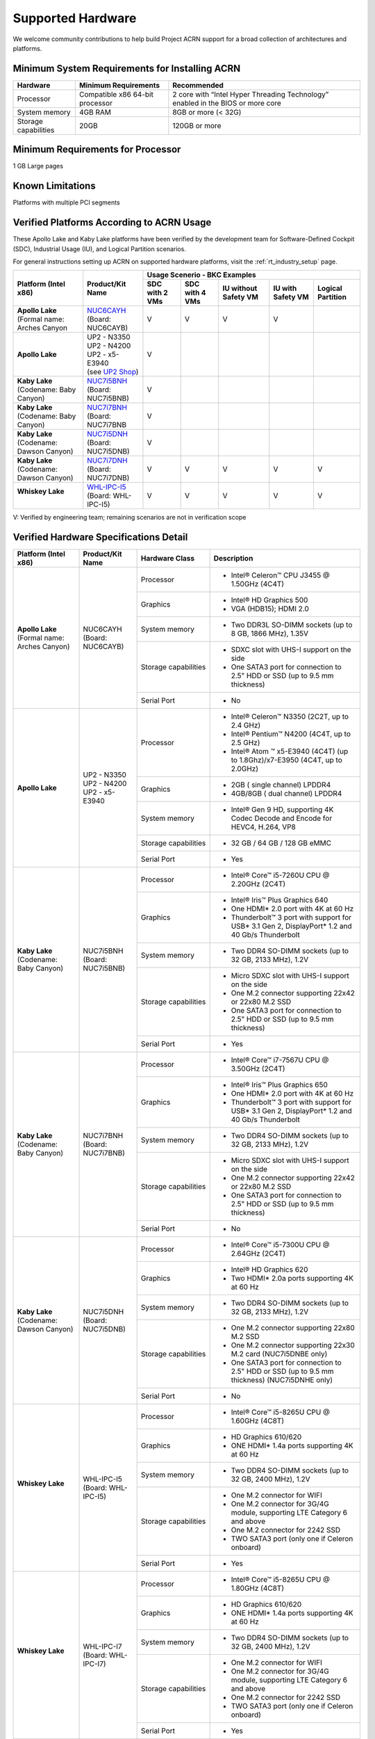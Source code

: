 .. _hardware:

Supported Hardware
##################

We welcome community contributions to help build Project ACRN support
for a broad collection of architectures and platforms.

Minimum System Requirements for Installing ACRN
***********************************************

+------------------------+-----------------------------------+---------------------------------------------------------------------------------+
| Hardware               | Minimum Requirements              | Recommended                                                                     |
+========================+===================================+=================================================================================+
| Processor              | Compatible x86 64-bit processor   | 2 core with “Intel Hyper Threading Technology” enabled in the BIOS or more core |
+------------------------+-----------------------------------+---------------------------------------------------------------------------------+
| System memory          | 4GB RAM                           | 8GB or more (< 32G)                                                             |
+------------------------+-----------------------------------+---------------------------------------------------------------------------------+
| Storage capabilities   | 20GB                              | 120GB or more                                                                   |
+------------------------+-----------------------------------+---------------------------------------------------------------------------------+

Minimum Requirements for Processor
**********************************
1 GB Large pages

Known Limitations
*****************
Platforms with multiple PCI segments

Verified Platforms According to ACRN Usage
******************************************

These Apollo Lake and Kaby Lake platforms have been verified by the
development team for Software-Defined Cockpit (SDC), Industrial Usage
(IU), and Logical Partition scenarios.

.. _NUC6CAYH:
   https://www.intel.com/content/www/us/en/products/boards-kits/nuc/kits/nuc6cayh.html

.. _NUC7i5BNH:
   https://www.intel.com/content/www/us/en/products/boards-kits/nuc/kits/NUC7i5BNH.html

.. _NUC7i7BNH:
   https://www.intel.com/content/www/us/en/products/boards-kits/nuc/kits/NUC7i7BNH.html

.. _NUC7i5DNH:
   https://ark.intel.com/content/www/us/en/ark/products/122488/intel-nuc-kit-nuc7i5dnhe.html

.. _NUC7i7DNH:
   https://ark.intel.com/content/www/us/en/ark/products/130393/intel-nuc-kit-nuc7i7dnhe.html

.. _WHL-IPC-I5:
   http://www.maxtangpc.com/industrialmotherboards/142.html#parameters

.. _UP2 Shop:
   https://up-shop.org/home/270-up-squared.html


For general instructions setting up ACRN on supported hardware platforms, visit the :ref:`rt_industry_setup` page.


+--------------------------------+-------------------------+-----------+-----------+-------------+------------+------------+
|   Platform (Intel x86)         |   Product/Kit Name      |               Usage Scenerio - BKC Examples                   |
|                                |                         +-----------+-----------+-------------+------------+------------+
|                                |                         | SDC with  | SDC with  | IU without  | IU with    | Logical    |
|                                |                         | 2 VMs     | 4 VMs     | Safety VM   | Safety VM  | Partition  |
|                                |                         |           |           |             |            |            |
+================================+=========================+===========+===========+=============+============+============+
| | **Apollo Lake**              | | `NUC6CAYH`_           | V         | V         | V           | V          |            |
| | (Formal name: Arches Canyon  | | (Board: NUC6CAYB)     |           |           |             |            |            |
|                                |                         |           |           |             |            |            |
+--------------------------------+-------------------------+-----------+-----------+-------------+------------+------------+
| **Apollo Lake**                | | UP2 - N3350           | V         |           |             |            |            |
|                                | | UP2 - N4200           |           |           |             |            |            |
|                                | | UP2 - x5-E3940        |           |           |             |            |            |
|                                | | (see `UP2 Shop`_)     |           |           |             |            |            |
|                                |                         |           |           |             |            |            |
+--------------------------------+-------------------------+-----------+-----------+-------------+------------+------------+
| | **Kaby Lake**                | | `NUC7i5BNH`_          | V         |           |             |            |            |
| | (Codename: Baby Canyon)      | | (Board: NUC7i5BNB)    |           |           |             |            |            |
+--------------------------------+-------------------------+-----------+-----------+-------------+------------+------------+
| | **Kaby Lake**                | | `NUC7i7BNH`_          | V         |           |             |            |            |
| | (Codename: Baby Canyon)      | | (Board: NUC7i7BNB     |           |           |             |            |            |
+--------------------------------+-------------------------+-----------+-----------+-------------+------------+------------+
| | **Kaby Lake**                | | `NUC7i5DNH`_          | V         |           |             |            |            |
| | (Codename: Dawson Canyon)    | | (Board: NUC7i5DNB)    |           |           |             |            |            |
+--------------------------------+-------------------------+-----------+-----------+-------------+------------+------------+
| | **Kaby Lake**                | | `NUC7i7DNH`_          | V         | V         | V           | V          | V          |
| | (Codename: Dawson Canyon)    | | (Board: NUC7i7DNB)    |           |           |             |            |            |
+--------------------------------+-------------------------+-----------+-----------+-------------+------------+------------+
| | **Whiskey Lake**             | | `WHL-IPC-I5`_         | V         | V         | V           | V          | V          |
| |                              | | (Board: WHL-IPC-I5)   |           |           |             |            |            |
+--------------------------------+-------------------------+-----------+-----------+-------------+------------+------------+

V: Verified by engineering team; remaining scenarios are not in verification scope

Verified Hardware Specifications Detail
***************************************

+--------------------------------+------------------------+------------------------+-----------------------------------------------------------+
|   Platform (Intel x86)         |   Product/Kit Name     |   Hardware Class       |   Description                                             |
+================================+========================+========================+===========================================================+
| | **Apollo Lake**              | | NUC6CAYH             | Processor              | -  Intel® Celeron™ CPU J3455 @ 1.50GHz (4C4T)             |
| | (Formal name: Arches Canyon) | | (Board: NUC6CAYB)    |                        |                                                           |
|                                |                        +------------------------+-----------------------------------------------------------+
|                                |                        | Graphics               | -  Intel® HD Graphics 500                                 |
|                                |                        |                        | -  VGA (HDB15); HDMI 2.0                                  |
|                                |                        +------------------------+-----------------------------------------------------------+
|                                |                        | System memory          | -  Two DDR3L SO-DIMM sockets                              |
|                                |                        |                        |    (up to 8 GB, 1866 MHz), 1.35V                          |
|                                |                        +------------------------+-----------------------------------------------------------+
|                                |                        | Storage capabilities   | -  SDXC slot with UHS-I support on the side               |
|                                |                        |                        | -  One SATA3 port for connection to 2.5" HDD or SSD       |
|                                |                        |                        |    (up to 9.5 mm thickness)                               |
|                                |                        +------------------------+-----------------------------------------------------------+
|                                |                        | Serial Port            | -  No                                                     |
+--------------------------------+------------------------+------------------------+-----------------------------------------------------------+
| | **Apollo Lake**              | | UP2 - N3350          | Processor              | -  Intel® Celeron™ N3350 (2C2T, up to 2.4 GHz)            |
|                                | | UP2 - N4200          |                        | -  Intel® Pentium™ N4200 (4C4T, up to 2.5 GHz)            |
|                                | | UP2 - x5-E3940       |                        | -  Intel® Atom ™ x5-E3940 (4C4T)                          |
|                                |                        |                        |    (up to 1.8Ghz)/x7-E3950 (4C4T, up to 2.0GHz)           |
|                                |                        +------------------------+-----------------------------------------------------------+
|                                |                        | Graphics               | -  2GB ( single channel) LPDDR4                           |
|                                |                        |                        | -  4GB/8GB ( dual channel) LPDDR4                         |
|                                |                        +------------------------+-----------------------------------------------------------+
|                                |                        | System memory          | -  Intel® Gen 9 HD, supporting 4K Codec                   |
|                                |                        |                        |    Decode and Encode for HEVC4, H.264, VP8                |
|                                |                        +------------------------+-----------------------------------------------------------+
|                                |                        | Storage capabilities   | -  32 GB / 64 GB / 128 GB eMMC                            |
|                                |                        +------------------------+-----------------------------------------------------------+
|                                |                        | Serial Port            | -  Yes                                                    |
+--------------------------------+------------------------+------------------------+-----------------------------------------------------------+
| | **Kaby Lake**                | | NUC7i5BNH            | Processor              | -  Intel® Core™ i5-7260U CPU @ 2.20GHz (2C4T)             |
| | (Codename: Baby Canyon)      | | (Board: NUC7i5BNB)   |                        |                                                           |
|                                |                        +------------------------+-----------------------------------------------------------+
|                                |                        | Graphics               | -  Intel® Iris™ Plus Graphics 640                         |
|                                |                        |                        | -  One HDMI\* 2.0 port with 4K at 60 Hz                   |
|                                |                        |                        | -  Thunderbolt™ 3 port with support for USB\* 3.1         |
|                                |                        |                        |    Gen 2, DisplayPort\* 1.2 and 40 Gb/s Thunderbolt       |
|                                |                        +------------------------+-----------------------------------------------------------+
|                                |                        | System memory          | -  Two DDR4 SO-DIMM sockets (up to 32 GB, 2133 MHz), 1.2V |
|                                |                        +------------------------+-----------------------------------------------------------+
|                                |                        | Storage capabilities   | -  Micro SDXC slot with UHS-I support on the side         |
|                                |                        |                        | -  One M.2 connector supporting 22x42 or 22x80 M.2 SSD    |
|                                |                        |                        | -  One SATA3 port for connection to 2.5" HDD or SSD       |
|                                |                        |                        |    (up to 9.5 mm thickness)                               |
|                                |                        +------------------------+-----------------------------------------------------------+
|                                |                        | Serial Port            | -  Yes                                                    |
+--------------------------------+------------------------+------------------------+-----------------------------------------------------------+
| | **Kaby Lake**                | | NUC7i7BNH            | Processor              | -  Intel® Core™ i7-7567U CPU @ 3.50GHz (2C4T)             |
| | (Codename: Baby Canyon)      | | (Board: NUC7i7BNB)   |                        |                                                           |
|                                |                        +------------------------+-----------------------------------------------------------+
|                                |                        | Graphics               | -  Intel® Iris™ Plus Graphics 650                         |
|                                |                        |                        | -  One HDMI\* 2.0 port with 4K at 60 Hz                   |
|                                |                        |                        | -  Thunderbolt™ 3 port with support for USB\* 3.1 Gen 2,  |
|                                |                        |                        |    DisplayPort\* 1.2 and 40 Gb/s Thunderbolt              |
|                                |                        +------------------------+-----------------------------------------------------------+
|                                |                        | System memory          | -  Two DDR4 SO-DIMM sockets (up to 32 GB, 2133 MHz), 1.2V |
|                                |                        +------------------------+-----------------------------------------------------------+
|                                |                        | Storage capabilities   | -  Micro SDXC slot with UHS-I support on the side         |
|                                |                        |                        | -  One M.2 connector supporting 22x42 or 22x80 M.2 SSD    |
|                                |                        |                        | -  One SATA3 port for connection to 2.5" HDD or SSD       |
|                                |                        |                        |    (up to 9.5 mm thickness)                               |
|                                |                        +------------------------+-----------------------------------------------------------+
|                                |                        | Serial Port            | -  No                                                     |
+--------------------------------+------------------------+------------------------+-----------------------------------------------------------+
| | **Kaby Lake**                | | NUC7i5DNH            | Processor              | -  Intel® Core™ i5-7300U CPU @ 2.64GHz (2C4T)             |
| | (Codename: Dawson Canyon)    | | (Board: NUC7i5DNB)   |                        |                                                           |
|                                |                        +------------------------+-----------------------------------------------------------+
|                                |                        | Graphics               | -  Intel® HD Graphics 620                                 |
|                                |                        |                        | -  Two HDMI\* 2.0a ports supporting 4K at 60 Hz           |
|                                |                        +------------------------+-----------------------------------------------------------+
|                                |                        | System memory          | -  Two DDR4 SO-DIMM sockets (up to 32 GB, 2133 MHz), 1.2V |
|                                |                        +------------------------+-----------------------------------------------------------+
|                                |                        | Storage capabilities   | -  One M.2 connector supporting 22x80 M.2 SSD             |
|                                |                        |                        | -  One M.2 connector supporting 22x30 M.2 card            |
|                                |                        |                        |    (NUC7i5DNBE only)                                      |
|                                |                        |                        | -  One SATA3 port for connection to 2.5" HDD or SSD       |
|                                |                        |                        |    (up to 9.5 mm thickness) (NUC7i5DNHE only)             |
|                                |                        +------------------------+-----------------------------------------------------------+
|                                |                        | Serial Port            | -  No                                                     |
+--------------------------------+------------------------+------------------------+-----------------------------------------------------------+
| | **Whiskey Lake**             | | WHL-IPC-I5           | Processor              | -  Intel® Core™ i5-8265U CPU @ 1.60GHz (4C8T)             |
| |                              | | (Board: WHL-IPC-I5)  |                        |                                                           |
|                                |                        +------------------------+-----------------------------------------------------------+
|                                |                        | Graphics               | -  HD Graphics 610/620                                    |
|                                |                        |                        | -  ONE HDMI\* 1.4a ports supporting 4K at 60 Hz           |
|                                |                        +------------------------+-----------------------------------------------------------+
|                                |                        | System memory          | -  Two DDR4 SO-DIMM sockets (up to 32 GB, 2400 MHz), 1.2V |
|                                |                        +------------------------+-----------------------------------------------------------+
|                                |                        | Storage capabilities   | -  One M.2 connector for WIFI                             |
|                                |                        |                        | -  One M.2 connector for 3G/4G module, supporting         |
|                                |                        |                        |    LTE Category 6 and above                               |
|                                |                        |                        | -  One M.2 connector for 2242 SSD                         |
|                                |                        |                        | -  TWO SATA3 port (only one if Celeron onboard)           |
|                                |                        +------------------------+-----------------------------------------------------------+
|                                |                        | Serial Port            | -  Yes                                                    |
+--------------------------------+------------------------+------------------------+-----------------------------------------------------------+
| | **Whiskey Lake**             | | WHL-IPC-I7           | Processor              | -  Intel® Core™ i5-8265U CPU @ 1.80GHz (4C8T)             |
| |                              | | (Board: WHL-IPC-I7)  |                        |                                                           |
|                                |                        +------------------------+-----------------------------------------------------------+
|                                |                        | Graphics               | -  HD Graphics 610/620                                    |
|                                |                        |                        | -  ONE HDMI\* 1.4a ports supporting 4K at 60 Hz           |
|                                |                        +------------------------+-----------------------------------------------------------+
|                                |                        | System memory          | -  Two DDR4 SO-DIMM sockets (up to 32 GB, 2400 MHz), 1.2V |
|                                |                        +------------------------+-----------------------------------------------------------+
|                                |                        | Storage capabilities   | -  One M.2 connector for WIFI                             |
|                                |                        |                        | -  One M.2 connector for 3G/4G module, supporting         |
|                                |                        |                        |    LTE Category 6 and above                               |
|                                |                        |                        | -  One M.2 connector for 2242 SSD                         |
|                                |                        |                        | -  TWO SATA3 port (only one if Celeron onboard)           |
|                                |                        +------------------------+-----------------------------------------------------------+
|                                |                        | Serial Port            | -  Yes                                                    |
+--------------------------------+------------------------+------------------------+-----------------------------------------------------------+


.. # vim: tw=200
